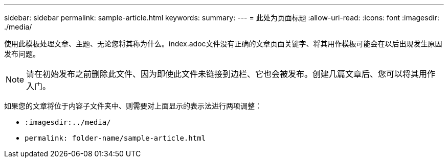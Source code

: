 ---
sidebar: sidebar 
permalink: sample-article.html 
keywords:  
summary:  
---
= 此处为页面标题
:allow-uri-read: 
:icons: font
:imagesdir: ./media/


[role="lead"]
使用此模板处理文章、主题、无论您将其称为什么。index.adoc文件没有正确的文章页面关键字、将其用作模板可能会在以后出现发生原因发布问题。


NOTE: 请在初始发布之前删除此文件、因为即使此文件未链接到边栏、它也会被发布。创建几篇文章后、您可以将其用作入门。

如果您的文章将位于内容子文件夹中、则需要对上面显示的表示法进行两项调整：

* `:imagesdir:../media/`
* `permalink: folder-name/sample-article.html`

